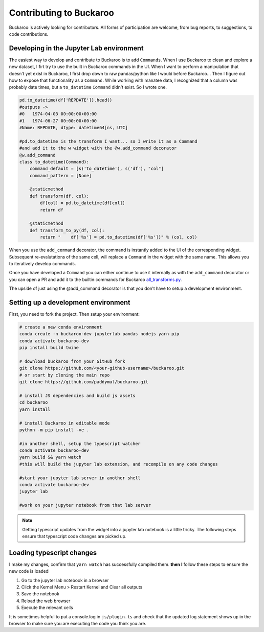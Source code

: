 .. _Contributing:

========================
Contributing to Buckaroo
========================

Buckaroo is actively looking for contributors.  All forms of participation are welcome, from bug reports, to suggestions, to code contributions.


Developing in the Jupyter Lab environment
=========================================

The easiest way to develop and contribute to Buckaroo is to add ``Commands``.  When I use Buckaroo to clean and explore a new dataset, I firt try to use the built in Buckaroo commands in the UI.  When I want to perform a manipulation that doesn't yet exist in Buckaroo, I first drop down to raw pandas/python like I would before Buckaroo... Then I figure out how to expose that functionality as a ``Command``.  While working with manatee data, I recognized that a column was probably date times, but a ``to_datetime``  ``Command`` didn't exist.  So I wrote one.

.. code-block:: python

    pd.to_datetime(df['REPDATE']).head()
    #outputs ->
    #0   1974-04-03 00:00:00+00:00
    #1   1974-06-27 00:00:00+00:00
    #Name: REPDATE, dtype: datetime64[ns, UTC]

    #pd.to_datetime is the transform I want... so I write it as a Command
    #and add it to the w widget with the @w.add_command decorator
    @w.add_command
    class to_datetime(Command):
        command_default = [s('to_datetime'), s('df'), "col"]
        command_pattern = [None]
    
        @staticmethod 
        def transform(df, col):
            df[col] = pd.to_datetime(df[col])
            return df
    
        @staticmethod 
        def transform_to_py(df, col):
            return "    df['%s'] = pd.to_datetime(df['%s'])" % (col, col)


When you use the ``add_command`` decorator, the command is instantly added to the UI of the corresponding widget.  Subsequent re-evalutations of the same cell, will replace a ``Command`` in the widget with the same name.  This allows you to iteratively develop commands.

Once you have developed a ``Command`` you can either continue to use it internally as with the ``add_command`` decorator or you can open a PR and add it to the builtin commands for Buckaroo `all_transforms.py <https://github.com/paddymul/buckaroo/blob/main/buckaroo/customizations/all_transforms.py>`_.

The upside of just using the @add_command decorator is that you don't have to setup a development environment.

Setting up a development environment
====================================

First, you need to fork the project. Then setup your environment:

.. code-block:: bash

   # create a new conda environment
   conda create -n buckaroo-dev jupyterlab pandas nodejs yarn pip
   conda activate buckaroo-dev
   pip install build twine

   # download buckaroo from your GitHub fork
   git clone https://github.com/<your-github-username>/buckaroo.git
   # or start by cloning the main repo
   git clone https://github.com/paddymul/buckaroo.git

   # install JS dependencies and build js assets
   cd buckaroo
   yarn install

   # install Buckaroo in editable mode
   python -m pip install -ve .

   #in another shell, setup the typescript watcher
   conda activate buckaroo-dev
   yarn build && yarn watch
   #this will build the jupyter lab extension, and recompile on any code changes

   #start your jupyter lab server in another shell
   conda activate buckaroo-dev
   jupyter lab

   #work on your jupyter notebook from that lab server

.. note::
   Getting typescript updates from the widget into a jupyter lab notebook is a little tricky.  The following steps ensure that typescript code changes are picked up.



Loading typescript changes
==========================

I make my changes, confirm that ``yarn watch`` has successfully compiled them. **then** I follow these steps to ensure the new code is loaded

#. Go to the jupyter lab notebook in a browser
#. Click the Kernel Menu > Restart Kernel and Clear all outputs
#. Save the notebook
#. Reload the web browser
#. Execute the relevant cells

It is sometimes helpful to put a console.log in ``js/plugin.ts`` and check that the updated log statement shows up in the browser to make sure you are executing the code you think you are.


